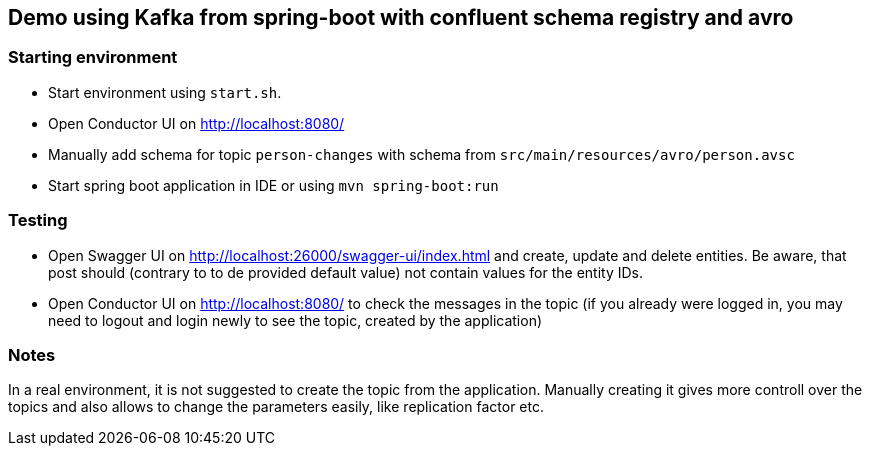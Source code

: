 == Demo using Kafka from spring-boot with confluent schema registry and avro

=== Starting environment

* Start environment using `start.sh`.
* Open Conductor UI on http://localhost:8080/
* Manually add schema for topic `person-changes` with schema from
`src/main/resources/avro/person.avsc`
* Start spring boot application in IDE or using `mvn spring-boot:run`

=== Testing

* Open Swagger UI on http://localhost:26000/swagger-ui/index.html and
create, update and delete entities. Be aware, that post should (contrary
to to de provided default value) not contain values for the entity IDs.
* Open Conductor UI on http://localhost:8080/ to check the messages in
the topic (if you already were logged in, you may need to logout and
login newly to see the topic, created by the application)

=== Notes

In a real environment, it is not suggested to create the topic from the
application. Manually creating it gives more controll over the topics
and also allows to change the parameters easily, like replication factor
etc.
